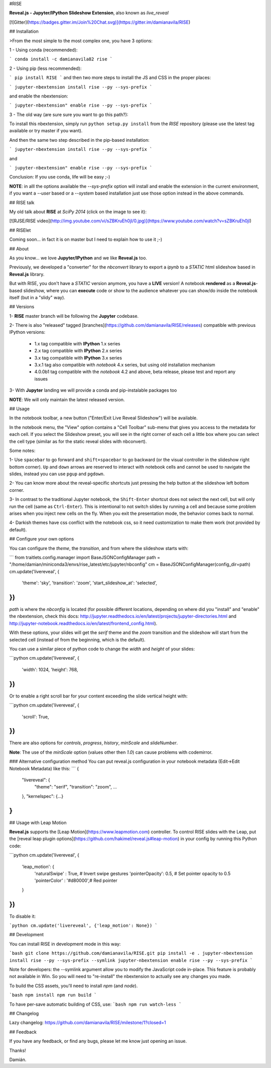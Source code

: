 #RISE

**Reveal.js - Jupyter/IPython Slideshow Extension**, also known as *live_reveal*

[![Gitter](https://badges.gitter.im/Join%20Chat.svg)](https://gitter.im/damianavila/RISE)

## Installation

>From the most simple to the most complex one, you have 3 options:

1 - Using conda (recommended):

```
conda install -c damianavila82 rise
```

2 - Using pip (less recommended):

```
pip install RISE
```
and then two more steps to install the JS and CSS in the proper places:

```
jupyter-nbextension install rise --py --sys-prefix
```

and enable the nbextension:

```
jupyter-nbextension" enable rise --py --sys-prefix
```

3 - The old way (are sure sure you want to go this path?):

To install this nbextension, simply run ``python setup.py install`` from the
*RISE* repository (please use the latest tag available or try master if you want).

And then the same two step described in the pip-based installation:

```
jupyter-nbextension install rise --py --sys-prefix
```

and

```
jupyter-nbextension" enable rise --py --sys-prefix
```

Conclusion: If you use conda, life will be easy ;-)

**NOTE**: in alll the options available the `--sys-prefix` option will install and
enable the extension in the current environment, if you want a `--user` based or a
`--system` based installation just use those option instead in the above commands.

## RISE talk

My old talk about **RISE** at *SciPy 2014* (click on the image to see it):

[![RJSE/RISE video](http://img.youtube.com/vi/sZBKruEh0jI/0.jpg)](https://www.youtube.com/watch?v=sZBKruEh0jI)

## RISElet

Coming soon... in fact it is on master but I need to explain how to use it ;-)

## About

As you know... we love **Jupyter/IPython** and we like **Reveal.js** too.

Previously, we developed a "converter" for the `nbconvert` library to
export a `ipynb` to a *STATIC* html slideshow based in **Reveal.js** library.

But with RISE, you don't have a *STATIC* version anymore, you have a **LIVE**
version! A notebook **rendered** as a **Reveal.js**-based slideshow,
where you can **execute** code or show to the audience whatever you can show/do
inside the notebook itself (but in a "slidy" way).

## Versions

1- **RISE** master branch will be following the **Jupyter** codebase.

2- There is also "released" tagged [branches](https://github.com/damianavila/RISE/releases)
compatible with previous IPython versions:

    *  1.x tag compatible with **IPython** 1.x series
    *  2.x tag compatible with **IPython** 2.x series
    *  3.x tag compatible with **IPython** 3.x series
    *  3.x.1 tag also compatible with `notebook` 4.x series, but using old installation mechanism
    *  4.0.0b1 tag compatible with the `notebook` 4.2 and above, beta release, please test and report any issues

3- With **Jupyter** landing we will provide a conda and pip-instalable packages too

**NOTE**: We will only maintain the latest released version.

## Usage

In the notebook toolbar, a new button ("Enter/Exit Live Reveal Slideshow")
will be available.

In the notebook menu, the "View" option contains a "Cell Toolbar" sub-menu that gives
you access to the metadata for each cell. If you select the Slideshow preset, you
will see in the right corner of each cell a little box where you can select
the cell type (similar as for the static reveal slides with nbconvert).

Some notes:

1- Use ``spacebar`` to go forward and ``shift+spacebar`` to go backward (or the
visual controller in the slideshow right bottom corner). ``Up`` and ``down`` arrows are reserved to
interact with notebook cells and cannot be used to navigate the slides, instead
you can use ``pgup`` and ``pgdown``.

2- You can know more about the reveal-specific shortcuts just pressing the help
button at the slideshow left bottom corner.

3- In contrast to the traditional Jupyter notebook, the ``Shift-Enter``
shortcut does not select the next cell, but will only run the cell (same as
``Ctrl-Enter``). This is intentional to not switch slides by running a cell
and because some problem arises when you inject new cells on the fly.
When you exit the presentation mode, the behavior comes back to normal.

4- Darkish themes have css conflict with the notebook css, so it need customization
to make them work (not provided by default).

## Configure your own options

You can configure the `theme`, the `transition`, and from where the slideshow starts with:

```
from traitlets.config.manager import BaseJSONConfigManager
path = "/home/damian/miniconda3/envs/rise_latest/etc/jupyter/nbconfig"
cm = BaseJSONConfigManager(config_dir=path)
cm.update('livereveal', {
              'theme': 'sky',
              'transition': 'zoom',
              'start_slideshow_at': 'selected',
})
```

`path` is where the `nbconfig` is located (for possible different locations,
depending on where did you "install" and "enable" the nbextension, check this docs:
http://jupyter.readthedocs.io/en/latest/projects/jupyter-directories.html and
http://jupyter-notebook.readthedocs.io/en/latest/frontend_config.html).

With these options, your slides will get the `serif` theme and the
`zoom` transition and the slideshow will start from the selected cell (instead
of from the beginning, which is the default).

You can use a similar piece of python code to change the `width` and
`height` of your slides:

```python
cm.update('livereveal', {
              'width': 1024,
              'height': 768,
})
```

Or to enable a right scroll bar for your content exceeding the slide vertical height with:

```python
cm.update('livereveal', {
              'scroll': True,
})
```

There are also options for `controls`, `progress`, `history`, `minScale` and
`slideNumber`.

**Note**: The use of the `minScale` option (values other then `1.0`) can cause
problems with codemirror.

### Alternative configuration method
You can put reveal.js configuration in your notebook metadata (Edit->Edit Notebook Metadata) like this:
```
{
    "livereveal": {
        "theme": "serif",
        "transition": "zoom",
        ...
    },
    "kernelspec": {...}
}
```

## Usage with Leap Motion

**Reveal.js** supports the [Leap Motion](https://www.leapmotion.com) controller.
To control RISE slides with the Leap, put the
[reveal leap plugin options](https://github.com/hakimel/reveal.js#leap-motion)
in your config by running this Python code:

```python
cm.update('livereveal', {
    'leap_motion': {
        'naturalSwipe'  : True,     # Invert swipe gestures
        'pointerOpacity': 0.5,      # Set pointer opacity to 0.5
        'pointerColor'  : '#d80000',# Red pointer
    }
})
```

To disable it:

```python
cm.update('livereveal', {'leap_motion': None})
```

## Development

You can install RISE in development mode in this way:

```bash
git clone https://github.com/damianavila/RISE.git
pip install -e .
jupyter-nbextension install rise --py --sys-prefix --symlink
jupyter-nbextension enable rise --py --sys-prefix
```

Note for developers: the --symlink argument allow you to modify the JavaScript code in-place.
This feature is probably not available in Win. So you will need to "re-install" the nbextension
to actually see any changes you made.

To build the CSS assets, you'll need to install `npm` (and `node`).

```bash
npm install
npm run build
```

To have per-save automatic building of CSS, use:
```bash
npm run watch-less
```

## Changelog

Lazy changelog: https://github.com/damianavila/RISE/milestone/1?closed=1

## Feedback

If you have any feedback, or find any bugs, please let me know just opening
an issue.

Thanks!

Damián.


